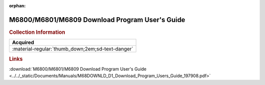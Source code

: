 :orphan:

.. _M68DOWNLD(D1):

M6800/M6801/M6809 Download Program User's Guide
===============================================

.. image:: ../../images/M68DOWNLD(D1).png
   :width: 400
   :align: center

.. rubric:: Collection Information

.. csv-table:: 
   :header: "Acquired"
   :widths: auto

   :material-regular:`thumb_down;2em;sd-text-danger`

.. rubric:: Links

:download:`M6800/M6801/M6809 Download Program User's Guide <../../_static/Documents/Manuals/M68DOWNLD_D1_Download_Program_Users_Guide_197908.pdf>`
